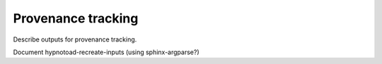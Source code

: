 Provenance tracking
===================

Describe outputs for provenance tracking.

Document hypnotoad-recreate-inputs (using sphinx-argparse?)
